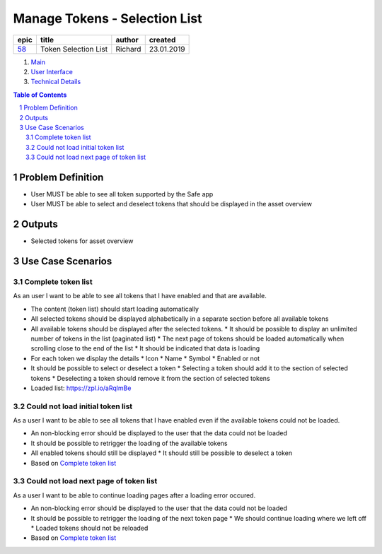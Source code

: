 ==========================================================
Manage Tokens - Selection List
==========================================================

=======  ====================  =======  ==========
 epic          title           author   created
=======  ====================  =======  ==========
58_      Token Selection List  Richard  23.01.2019
=======  ====================  =======  ==========

.. _58: https://github.com/gnosis/safe/issues/58

.. _Main:

#. `Main`_
#. `User Interface`_
#. `Technical Details`_

.. sectnum::
.. contents:: Table of Contents
    :local:
    :depth: 2

Problem Definition
-------------------------------

- User MUST be able to see all token supported by the Safe app
- User MUST be able to select and deselect tokens that should be displayed in the asset overview 


Outputs
------------

- Selected tokens for asset overview

Use Case Scenarios
-----------------------

Complete token list
~~~~~~~~~~~~~~~~~~~~

As an user I want to be able to see all tokens that I have enabled and that are available.


* The content (token list) should start loading automatically
* All selected tokens should be displayed alphabetically in a separate section before all available tokens
* All available tokens should be displayed after the selected tokens.
  * It should be possible to display an unlimited number of tokens in the list (paginated list)
  * The next page of tokens should be loaded automatically when scrolling close to the end of the list
  * It should be indicated that data is loading
* For each token we display the details
  * Icon
  * Name
  * Symbol
  * Enabled or not
* It should be possible to select or deselect a token
  * Selecting a token should add it to the section of selected tokens
  * Deselecting a token should remove  it from the section of selected tokens

* Loaded list: https://zpl.io/aRqlmBe

Could not load initial token list
~~~~~~~~~~~~~~~~~~~~~~~~~~~~~~~~~

As a user I want to be able to see all tokens that I have enabled even if the available tokens could not be loaded.
  
* An non-blocking error should be displayed to the user that the data could not be loaded
* It should be possible to retrigger the loading of the available tokens
* All enabled tokens should still be displayed
  * It should still be possible to deselect a token
* Based on `Complete token list`_

Could not load next page of token list
~~~~~~~~~~~~~~~~~~~~~~~~~~~~~~~~~

As a user I want to be able to continue loading pages after a loading error occured.
  
* An non-blocking error should be displayed to the user that the data could not be loaded
* It should be possible to retrigger the loading of the next token page
  * We should continue loading where we left off
  * Loaded tokens should not be reloaded
* Based on `Complete token list`_


.. _`User Interface`: 02_user_interface.rst
.. _`Technical Details`: 03_technical_details.rst
